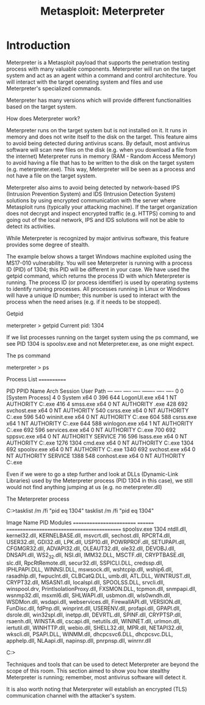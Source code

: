 #+TITLE: Metasploit: Meterpreter

* Introduction



Meterpreter is a Metasploit payload that supports the penetration testing process with many valuable components. Meterpreter will run on the target system and act as an agent within a command and control architecture. You will interact with the target operating system and files and use Meterpreter's specialized commands.


Meterpreter has many versions which will provide different functionalities based on the target system.


How does Meterpreter work?

Meterpreter runs on the target system but is not installed on it. It runs in memory and does not write itself to the disk on the target. This feature aims to avoid being detected during antivirus scans. By default, most antivirus software will scan new files on the disk (e.g. when you download a file from the internet) Meterpreter runs in memory (RAM - Random Access Memory) to avoid having a file that has to be written to the disk on the target system (e.g. meterpreter.exe). This way, Meterpreter will be seen as a process and not have a file on the target system.


Meterpreter also aims to avoid being detected by network-based IPS (Intrusion Prevention System) and IDS (Intrusion Detection System) solutions by using encrypted communication with the server where Metasploit runs (typically your attacking machine). If the target organization does not decrypt and inspect encrypted traffic (e.g. HTTPS) coming to and going out of the local network, IPS and IDS solutions will not be able to detect its activities.


While Meterpreter is recognized by major antivirus software, this feature provides some degree of stealth.


The example below shows a target Windows machine exploited using the MS17-010 vulnerability. You will see Meterpreter is running with a process ID (PID) of 1304; this PID will be different in your case. We have used the getpid command, which returns the process ID with which Meterpreter is running. The process ID (or process identifier) is used by operating systems to identify running processes. All processes running in Linux or Windows will have a unique ID number; this number is used to interact with the process when the need arises (e.g. if it needs to be stopped).


Getpid

           
meterpreter > getpid 
Current pid: 1304

        


If we list processes running on the target system using the ps command, we see PID 1304 is spoolsv.exe and not Meterpreter.exe, as one might expect.

The ps command

           
meterpreter > ps

Process List
============

 PID   PPID  Name                  Arch  Session  User                          Path
 ---   ----  ----                  ----  -------  ----                          ----
 0     0     [System Process]                                                   
 4     0     System                x64   0                                      
 396   644   LogonUI.exe           x64   1        NT AUTHORITY\SYSTEM           C:\Windows\system32\LogonUI.exe
 416   4     smss.exe              x64   0        NT AUTHORITY\SYSTEM           \SystemRoot\System32\smss.exe
 428   692   svchost.exe           x64   0        NT AUTHORITY\SYSTEM           
 548   540   csrss.exe             x64   0        NT AUTHORITY\SYSTEM           C:\Windows\system32\csrss.exe
 596   540   wininit.exe           x64   0        NT AUTHORITY\SYSTEM           C:\Windows\system32\wininit.exe
 604   588   csrss.exe             x64   1        NT AUTHORITY\SYSTEM           C:\Windows\system32\csrss.exe
 644   588   winlogon.exe          x64   1        NT AUTHORITY\SYSTEM           C:\Windows\system32\winlogon.exe
 692   596   services.exe          x64   0        NT AUTHORITY\SYSTEM           C:\Windows\system32\services.exe
 700   692   sppsvc.exe            x64   0        NT AUTHORITY\NETWORK SERVICE  
 716   596   lsass.exe             x64   0        NT AUTHORITY\SYSTEM           C:\Windows\system32\lsass.exe  1276  1304  cmd.exe               x64   0        NT AUTHORITY\SYSTEM           C:\Windows\system32\cmd.exe
 1304  692   spoolsv.exe           x64   0        NT AUTHORITY\SYSTEM           C:\Windows\System32\spoolsv.exe
 1340  692   svchost.exe           x64   0        NT AUTHORITY\LOCAL SERVICE    
 1388  548   conhost.exe           x64   0        NT AUTHORITY\SYSTEM           C:\Windows\system32\conhost.exe

        


Even if we were to go a step further and look at DLLs (Dynamic-Link Libraries) used by the Meterpreter process (PID 1304 in this case), we still would not find anything jumping at us (e.g. no meterpreter.dll)

The Meterpreter process

           
C:\Windows\system32>tasklist /m /fi "pid eq 1304"
tasklist /m /fi "pid eq 1304"

Image Name                     PID Modules                                     
========================= ======== ============================================
spoolsv.exe                   1304 ntdll.dll, kernel32.dll, KERNELBASE.dll,    
                                   msvcrt.dll, sechost.dll, RPCRT4.dll,        
                                   USER32.dll, GDI32.dll, LPK.dll, USP10.dll,  
                                   POWRPROF.dll, SETUPAPI.dll, CFGMGR32.dll,   
                                   ADVAPI32.dll, OLEAUT32.dll, ole32.dll,      
                                   DEVOBJ.dll, DNSAPI.dll, WS2_32.dll,         
                                   NSI.dll, IMM32.DLL, MSCTF.dll,              
                                   CRYPTBASE.dll, slc.dll, RpcRtRemote.dll,    
                                   secur32.dll, SSPICLI.DLL, credssp.dll,      
                                   IPHLPAPI.DLL, WINNSI.DLL, mswsock.dll,      
                                   wshtcpip.dll, wship6.dll, rasadhlp.dll,     
                                   fwpuclnt.dll, CLBCatQ.DLL, umb.dll,         
                                   ATL.DLL, WINTRUST.dll, CRYPT32.dll,         
                                   MSASN1.dll, localspl.dll, SPOOLSS.DLL,      
                                   srvcli.dll, winspool.drv,                   
                                   PrintIsolationProxy.dll, FXSMON.DLL,        
                                   tcpmon.dll, snmpapi.dll, wsnmp32.dll,       
                                   msxml6.dll, SHLWAPI.dll, usbmon.dll,        
                                   wls0wndh.dll, WSDMon.dll, wsdapi.dll,       
                                   webservices.dll, FirewallAPI.dll,           
                                   VERSION.dll, FunDisc.dll, fdPnp.dll,        
                                   winprint.dll, USERENV.dll, profapi.dll,     
                                   GPAPI.dll, dsrole.dll, win32spl.dll,        
                                   inetpp.dll, DEVRTL.dll, SPINF.dll,          
                                   CRYPTSP.dll, rsaenh.dll, WINSTA.dll,        
                                   cscapi.dll, netutils.dll, WININET.dll,      
                                   urlmon.dll, iertutil.dll, WINHTTP.dll,      
                                   webio.dll, SHELL32.dll, MPR.dll,            
                                   NETAPI32.dll, wkscli.dll, PSAPI.DLL,        
                                   WINMM.dll, dhcpcsvc6.DLL, dhcpcsvc.DLL,     
                                   apphelp.dll, NLAapi.dll, napinsp.dll,       
                                   pnrpnsp.dll, winrnr.dll                     

C:\Windows\system32>

        


Techniques and tools that can be used to detect Meterpreter are beyond the scope of this room. This section aimed to show you how stealthy Meterpreter is running; remember, most antivirus software will detect it.


It is also worth noting that Meterpreter will establish an encrypted (TLS) communication channel with the attacker's system.
